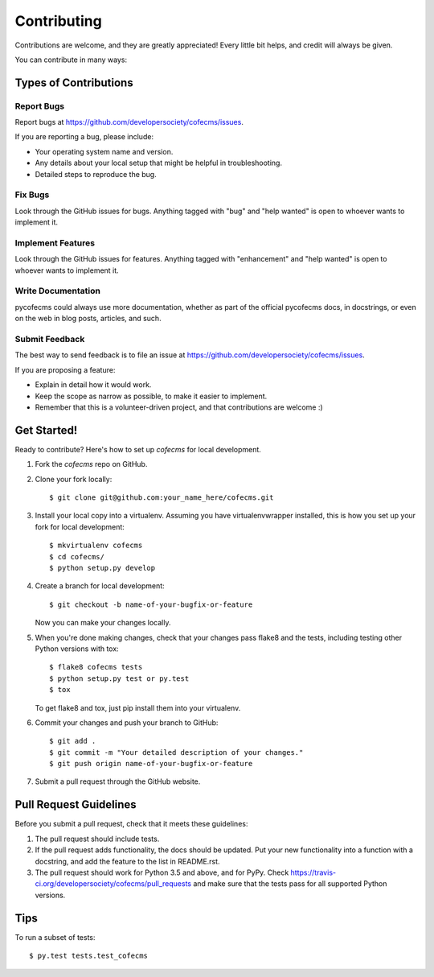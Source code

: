 .. highlight:: shell

============
Contributing
============

Contributions are welcome, and they are greatly appreciated! Every
little bit helps, and credit will always be given.

You can contribute in many ways:

Types of Contributions
----------------------

Report Bugs
~~~~~~~~~~~

Report bugs at https://github.com/developersociety/cofecms/issues.

If you are reporting a bug, please include:

* Your operating system name and version.
* Any details about your local setup that might be helpful in troubleshooting.
* Detailed steps to reproduce the bug.

Fix Bugs
~~~~~~~~

Look through the GitHub issues for bugs. Anything tagged with "bug"
and "help wanted" is open to whoever wants to implement it.

Implement Features
~~~~~~~~~~~~~~~~~~

Look through the GitHub issues for features. Anything tagged with "enhancement"
and "help wanted" is open to whoever wants to implement it.

Write Documentation
~~~~~~~~~~~~~~~~~~~

pycofecms could always use more documentation, whether as part of the
official pycofecms docs, in docstrings, or even on the web in blog posts,
articles, and such.

Submit Feedback
~~~~~~~~~~~~~~~

The best way to send feedback is to file an issue at https://github.com/developersociety/cofecms/issues.

If you are proposing a feature:

* Explain in detail how it would work.
* Keep the scope as narrow as possible, to make it easier to implement.
* Remember that this is a volunteer-driven project, and that contributions
  are welcome :)

Get Started!
------------

Ready to contribute? Here's how to set up `cofecms` for local development.

1. Fork the `cofecms` repo on GitHub.
2. Clone your fork locally::

    $ git clone git@github.com:your_name_here/cofecms.git

3. Install your local copy into a virtualenv. Assuming you have virtualenvwrapper installed, this is how you set up your fork for local development::

    $ mkvirtualenv cofecms
    $ cd cofecms/
    $ python setup.py develop

4. Create a branch for local development::

    $ git checkout -b name-of-your-bugfix-or-feature

   Now you can make your changes locally.

5. When you're done making changes, check that your changes pass flake8 and the tests, including testing other Python versions with tox::

    $ flake8 cofecms tests
    $ python setup.py test or py.test
    $ tox

   To get flake8 and tox, just pip install them into your virtualenv.

6. Commit your changes and push your branch to GitHub::

    $ git add .
    $ git commit -m "Your detailed description of your changes."
    $ git push origin name-of-your-bugfix-or-feature

7. Submit a pull request through the GitHub website.

Pull Request Guidelines
-----------------------

Before you submit a pull request, check that it meets these guidelines:

1. The pull request should include tests.
2. If the pull request adds functionality, the docs should be updated. Put
   your new functionality into a function with a docstring, and add the
   feature to the list in README.rst.
3. The pull request should work for Python 3.5 and above, and for PyPy. Check
   https://travis-ci.org/developersociety/cofecms/pull_requests
   and make sure that the tests pass for all supported Python versions.

Tips
----

To run a subset of tests::

$ py.test tests.test_cofecms
